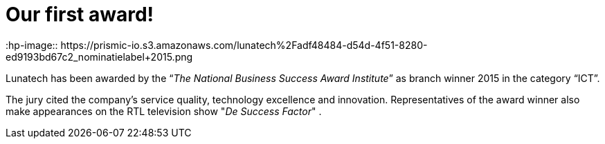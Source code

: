 = Our first award!
:hp-image:: https://prismic-io.s3.amazonaws.com/lunatech%2Fadf48484-d54d-4f51-8280-ed9193bd67c2_nominatielabel+2015.png
:published_at: 2016-01-04
:hp-tags: company

Lunatech has been awarded by the “_The National Business Success Award Institute_” as branch winner 2015 in the category “ICT”.

The jury cited the company's service quality, technology excellence and innovation. Representatives of the award winner also make appearances on the RTL television show "_De Success Factor_" .